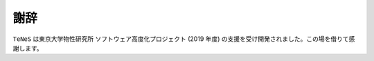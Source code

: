 ***************************
謝辞
***************************

``TeNeS`` は東京大学物性研究所 ソフトウェア高度化プロジェクト (2019 年度) の支援を受け開発されました。この場を借りて感謝します。

